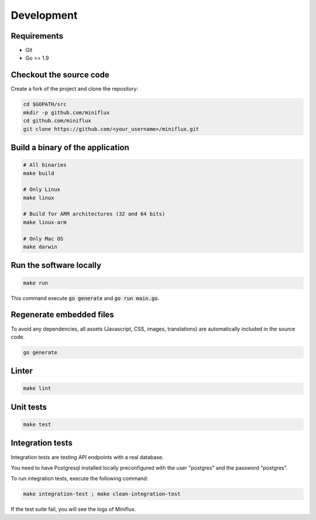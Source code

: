 Development
===========

Requirements
------------

- Git
- Go >= 1.9

Checkout the source code
------------------------

Create a fork of the project and clone the repository:

.. code:: bash

    cd $GOPATH/src
    mkdir -p github.com/miniflux
    cd github.com/miniflux
    git clone https://github.com/<your_username>/miniflux.git

Build a binary of the application
---------------------------------

.. code:: bash

    # All binaries
    make build

    # Only Linux
    make linux

    # Build for ARM architectures (32 and 64 bits)
    make linux-arm

    # Only Mac OS
    make darwin

Run the software locally
------------------------

.. code:: bash

    make run

This command execute :code:`go generate` and :code:`go run main.go`.

Regenerate embedded files
-------------------------

To avoid any dependencies, all assets (Javascript, CSS, images, translations) are automatically included in the source code.

.. code:: bash

    go generate

Linter
------

.. code:: bash

    make lint

Unit tests
----------

.. code:: bash

    make test

Integration tests
-----------------

Integration tests are testing API endpoints with a real database.

You need to have Postgresql installed locally preconfigured with the user "postgres" and the password "postgres".

To run integration tests, execute the following command:

.. code:: bash

    make integration-test ; make clean-integration-test

If the test suite fail, you will see the logs of Miniflux.
